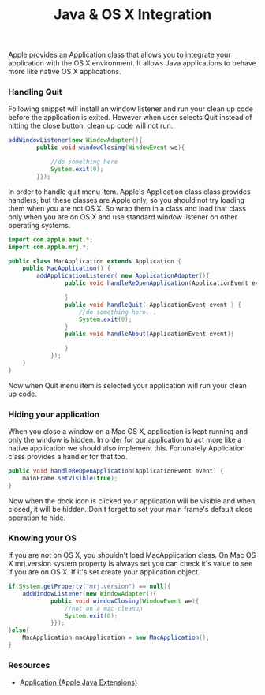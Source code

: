 #+title: Java & OS X Integration
#+tags: java apple

Apple provides an Application class that allows you to integrate your
application with the OS X environment. It allows Java applications to
behave more like native OS X applications.

*** Handling Quit

Following snippet will install an window listener and run your clean up
code before the application is exited. However when user selects Quit
instead of hitting the close button, clean up code will not run.

#+begin_src java
  addWindowListener(new WindowAdapter(){
          public void windowClosing(WindowEvent we){
  
              //do something here
              System.exit(0);
          }});
#+end_src

In order to handle quit menu item. Apple's Application class class
provides handlers, but these classes are Apple only, so you should not
try loading them when you are not OS X. So wrap them in a class and load
that class only when you are on OS X and use standard window listener on
other operating systems.

#+begin_src java
  import com.apple.eawt.*;
  import com.apple.mrj.*;
  
  public class MacApplication extends Application {
      public MacApplication() {
          addApplicationListener( new ApplicationAdapter(){
                  public void handleReOpenApplication(ApplicationEvent event) {
  
                  }
                  public void handleQuit( ApplicationEvent event ) {
                      //do something here...
                      System.exit(0);
                  }
                  public void handleAbout(ApplicationEvent event){
  
                  }
              });
      }
  }
#+end_src

Now when Quit menu item is selected your application will run your clean
up code.

*** Hiding your application

When you close a window on a Mac OS X, application is kept running and only
the window is hidden. In order for our application to act more like a native
application we should also implement this. Fortunately Application class
provides a handler for that too.

#+begin_src java
  public void handleReOpenApplication(ApplicationEvent event) {
      mainFrame.setVisible(true);
  }
#+end_src

Now when the dock icon is clicked your application will be visible and
when closed, it will be hidden. Don't forget to set your main frame's
default close operation to hide.

*** Knowing your OS

If you are not on OS X, you shouldn't load MacApplication class. On
Mac OS X mrj.version system property is always set you can check it's value
to see if you are on OS X. If it's set create your application object.

#+begin_src java
  if(System.getProperty("mrj.version") == null){
      addWindowListener(new WindowAdapter(){
              public void windowClosing(WindowEvent we){
                  //not on a mac cleanup
                  System.exit(0);
              }});
  }else{      
      MacApplication macApplication = new MacApplication();
  }
#+end_src

*** Resources

 - [[http://developer.apple.com/documentation/Java/Reference/1.5.0/appledoc/api/com/apple/eawt/Application.html][Application (Apple Java Extensions)]]
